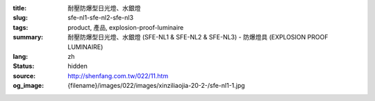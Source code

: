 :title: 耐壓防爆型日光燈、水銀燈
:slug: sfe-nl1-sfe-nl2-sfe-nl3
:tags: product, 產品, explosion-proof-luminaire
:summary: 耐壓防爆型日光燈、水銀燈 (SFE-NL1 & SFE-NL2 & SFE-NL3) - 防爆燈具 (EXPLOSION PROOF LUMINAIRE)
:lang: zh
:status: hidden
:source: http://shenfang.com.tw/022/11.htm
:og_image: {filename}/images/022/images/xinziliaojia-20-2-/sfe-nl1-1.jpg
